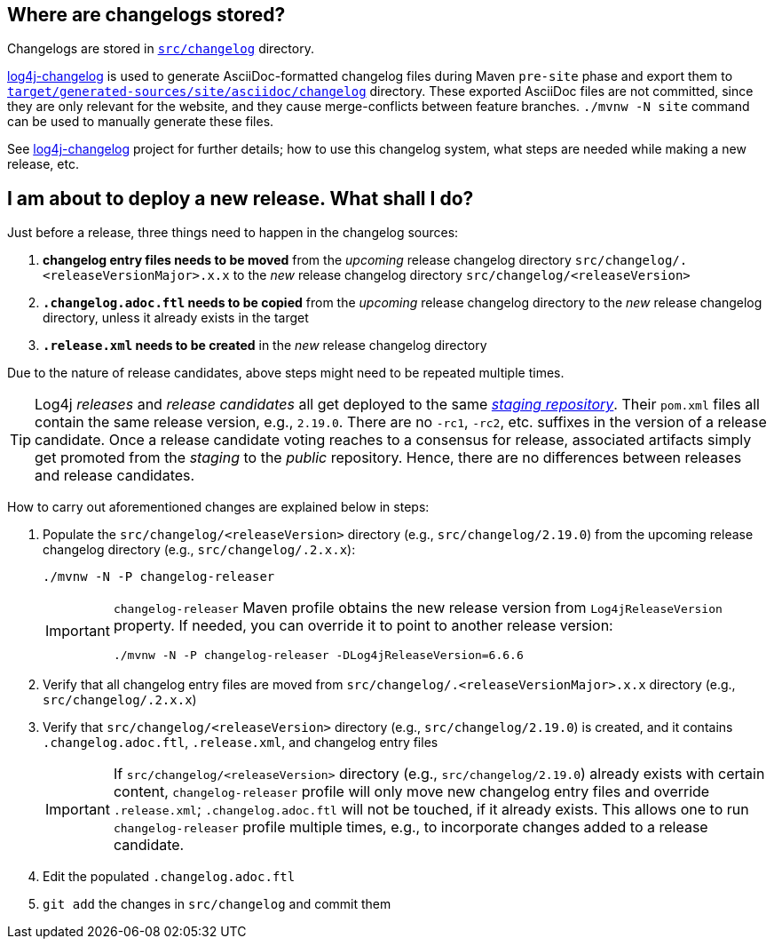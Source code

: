 ////
    Licensed to the Apache Software Foundation (ASF) under one or more
    contributor license agreements.  See the NOTICE file distributed with
    this work for additional information regarding copyright ownership.
    The ASF licenses this file to You under the Apache License, Version 2.0
    (the "License"); you may not use this file except in compliance with
    the License.  You may obtain a copy of the License at

         https://www.apache.org/licenses/LICENSE-2.0

    Unless required by applicable law or agreed to in writing, software
    distributed under the License is distributed on an "AS IS" BASIS,
    WITHOUT WARRANTIES OR CONDITIONS OF ANY KIND, either express or implied.
    See the License for the specific language governing permissions and
    limitations under the License.
////

:log4j-changelog-ref: https://github.com/apache/logging-log4j-tools/tree/master/log4j-changelog[log4j-changelog]

== Where are changelogs stored?

Changelogs are stored in xref:src/changelog[`src/changelog`] directory.

{log4j-changelog-ref} is used to generate AsciiDoc-formatted changelog files during Maven `pre-site` phase and export them to xref:target/generated-sources/site/asciidoc/changelog[`target/generated-sources/site/asciidoc/changelog`] directory.
These exported AsciiDoc files are not committed, since they are only relevant for the website, and they cause merge-conflicts between feature branches.
`./mvnw -N site` command can be used to manually generate these files.

See {log4j-changelog-ref} project for further details; how to use this changelog system, what steps are needed while making a new release, etc.

== I am about to deploy a new release. What shall I do?

Just before a release, three things need to happen in the changelog sources:

. *changelog entry files needs to be moved* from the _upcoming_ release changelog directory `src/changelog/.<releaseVersionMajor>.x.x`  to the _new_ release changelog directory `src/changelog/<releaseVersion>`
. *`.changelog.adoc.ftl` needs to be copied* from the _upcoming_ release changelog directory to the _new_ release changelog directory, unless it already exists in the target
. *`.release.xml` needs to be created* in the _new_ release changelog directory

Due to the nature of release candidates, above steps might need to be repeated multiple times.

[TIP]
====
Log4j _releases_ and _release candidates_ all get deployed to the same https://repository.apache.org/#stagingRepositories[_staging repository_].
Their `pom.xml` files all contain the same release version, e.g., `2.19.0`.
There are no `-rc1`, `-rc2`, etc. suffixes in the version of a release candidate.
Once a release candidate voting reaches to a consensus for release, associated artifacts simply get promoted from the _staging_ to the _public_ repository.
Hence, there are no differences between releases and release candidates.
====

How to carry out aforementioned changes are explained below in steps:

. Populate the `src/changelog/<releaseVersion>` directory (e.g., `src/changelog/2.19.0`) from the upcoming release changelog directory (e.g., `src/changelog/.2.x.x`):
+
[source,bash]
----
./mvnw -N -P changelog-releaser
----
+
[IMPORTANT]
====
`changelog-releaser` Maven profile obtains the new release version from `Log4jReleaseVersion` property.
If needed, you can override it to point to another release version:

[source,bash]
----
./mvnw -N -P changelog-releaser -DLog4jReleaseVersion=6.6.6
----
====
. Verify that all changelog entry files are moved from `src/changelog/.<releaseVersionMajor>.x.x` directory (e.g., `src/changelog/.2.x.x`)
. Verify that `src/changelog/<releaseVersion>` directory (e.g., `src/changelog/2.19.0`) is created, and it contains `.changelog.adoc.ftl`, `.release.xml`, and changelog entry files
+
[IMPORTANT]
====
If `src/changelog/<releaseVersion>` directory (e.g., `src/changelog/2.19.0`) already exists with certain content, `changelog-releaser` profile will only move new changelog entry files and override `.release.xml`; `.changelog.adoc.ftl` will not be touched, if it already exists.
This allows one to run `changelog-releaser` profile multiple times, e.g., to incorporate changes added to a release candidate.
====
. Edit the populated `.changelog.adoc.ftl`
. `git add` the changes in `src/changelog` and commit them
